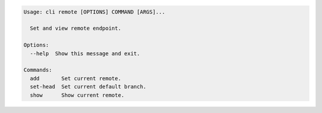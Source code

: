 .. code-block:: bash

	Usage: cli remote [OPTIONS] COMMAND [ARGS]...
	
	  Set and view remote endpoint.
	
	Options:
	  --help  Show this message and exit.
	
	Commands:
	  add       Set current remote.
	  set-head  Set current default branch.
	  show      Show current remote.
	
	

